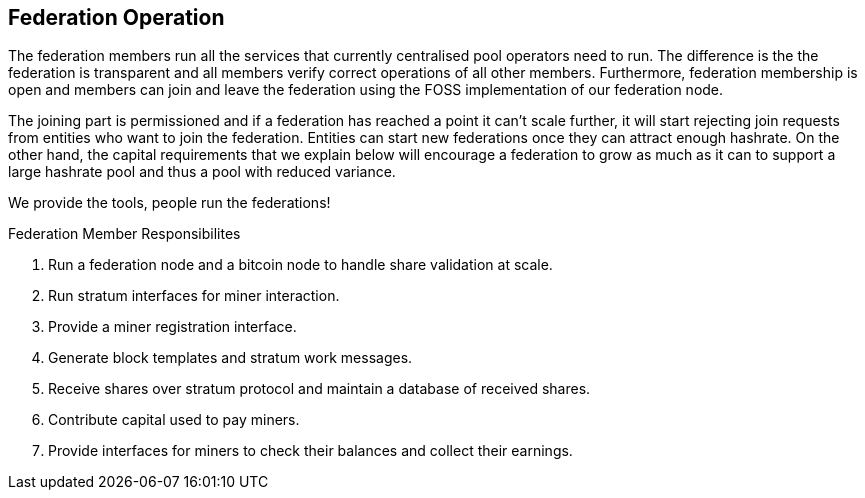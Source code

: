 == Federation Operation

The federation members run all the services that currently centralised
pool operators need to run. The difference is the the federation is
transparent and all members verify correct operations of all other
members. Furthermore, federation membership is open and members can
join and leave the federation using the FOSS implementation of our
federation node.

The joining part is permissioned and if a federation has reached a
point it can't scale further, it will start rejecting join requests
from entities who want to join the federation. Entities can start new
federations once they can attract enough hashrate. On the other hand,
the capital requirements that we explain below will encourage a
federation to grow as much as it can to support a large hashrate pool
and thus a pool with reduced variance.

[INFO]
====
We provide the tools, people run the federations!
====

.Federation Member Responsibilites
. Run a federation node and a bitcoin node to handle share validation at scale.
. Run stratum interfaces for miner interaction.
. Provide a miner registration interface.
. Generate block templates and stratum work messages.
. Receive shares over stratum protocol and maintain a database of received shares.
. Contribute capital used to pay miners.
. Provide interfaces for miners to check their balances and collect their earnings.
